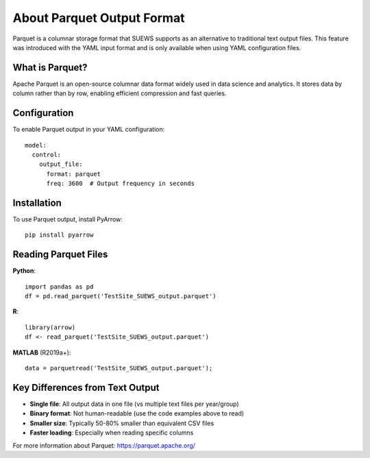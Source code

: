 .. _parquet_note:

About Parquet Output Format
===========================

Parquet is a columnar storage format that SUEWS supports as an alternative to traditional text output files. This feature was introduced with the YAML input format and is only available when using YAML configuration files.

What is Parquet?
----------------

Apache Parquet is an open-source columnar data format widely used in data science and analytics. It stores data by column rather than by row, enabling efficient compression and fast queries.

Configuration
-------------

To enable Parquet output in your YAML configuration::

   model:
     control:
       output_file:
         format: parquet
         freq: 3600  # Output frequency in seconds

Installation
------------

To use Parquet output, install PyArrow::

   pip install pyarrow

Reading Parquet Files
---------------------

**Python**::

   import pandas as pd
   df = pd.read_parquet('TestSite_SUEWS_output.parquet')

**R**::

   library(arrow)
   df <- read_parquet('TestSite_SUEWS_output.parquet')

**MATLAB** (R2019a+)::

   data = parquetread('TestSite_SUEWS_output.parquet');

Key Differences from Text Output
---------------------------------

- **Single file**: All output data in one file (vs multiple text files per year/group)
- **Binary format**: Not human-readable (use the code examples above to read)
- **Smaller size**: Typically 50-80% smaller than equivalent CSV files
- **Faster loading**: Especially when reading specific columns

For more information about Parquet: https://parquet.apache.org/